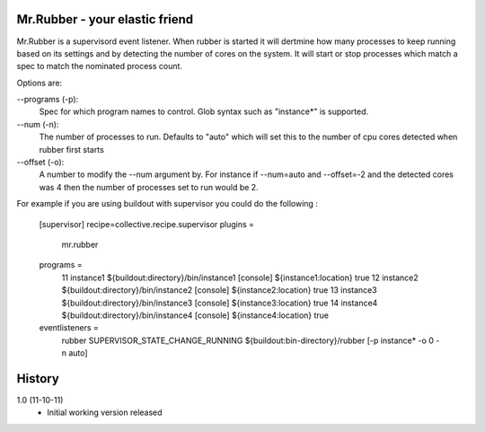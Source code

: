 Mr.Rubber - your elastic friend
-------------------------------

Mr.Rubber is a supervisord event listener. When rubber is started it will dertmine how many processes
to keep running based on its settings and by detecting the number of cores on the system. It will
start or stop processes which match a spec to match the nominated process count.

Options are:

--programs (-p):
  Spec for which program names to control. Glob syntax such as "instance*" is supported.

--num (-n):
  The number of processes to run. Defaults to "auto" which will set this to the number of cpu cores detected
  when rubber first starts

--offset (-o):
  A number to modify the --num argument by. For instance if --num=auto and --offset=-2 and the detected cores was
  4 then the number of processes set to run would be 2.

For example if you are using buildout with supervisor you could do the following :

    [supervisor]
    recipe=collective.recipe.supervisor
    plugins =
      mr.rubber
    programs =
      11 instance1 ${buildout:directory}/bin/instance1 [console] ${instance1:location} true
      12 instance2 ${buildout:directory}/bin/instance2 [console] ${instance2:location} true
      13 instance3 ${buildout:directory}/bin/instance3 [console] ${instance3:location} true
      14 instance4 ${buildout:directory}/bin/instance4 [console] ${instance4:location} true
    eventlisteners =
      rubber SUPERVISOR_STATE_CHANGE_RUNNING ${buildout:bin-directory}/rubber [-p instance* -o 0 -n auto]

History
-------

1.0 (11-10-11)
 - Initial working version released



